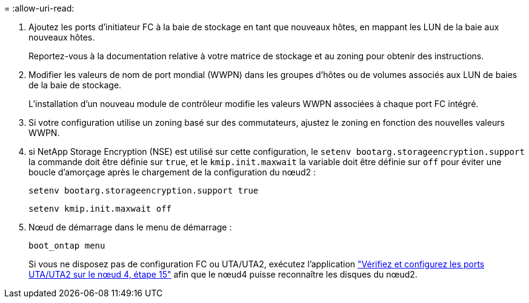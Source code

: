 = 
:allow-uri-read: 


. Ajoutez les ports d'initiateur FC à la baie de stockage en tant que nouveaux hôtes, en mappant les LUN de la baie aux nouveaux hôtes.
+
Reportez-vous à la documentation relative à votre matrice de stockage et au zoning pour obtenir des instructions.

. Modifier les valeurs de nom de port mondial (WWPN) dans les groupes d'hôtes ou de volumes associés aux LUN de baies de la baie de stockage.
+
L'installation d'un nouveau module de contrôleur modifie les valeurs WWPN associées à chaque port FC intégré.

. Si votre configuration utilise un zoning basé sur des commutateurs, ajustez le zoning en fonction des nouvelles valeurs WWPN.
. [[step27]]si NetApp Storage Encryption (NSE) est utilisé sur cette configuration, le `setenv bootarg.storageencryption.support` la commande doit être définie sur `true`, et le `kmip.init.maxwait` la variable doit être définie sur `off` pour éviter une boucle d'amorçage après le chargement de la configuration du nœud2 :
+
`setenv bootarg.storageencryption.support true`

+
`setenv kmip.init.maxwait off`

. Nœud de démarrage dans le menu de démarrage :
+
`boot_ontap menu`

+
Si vous ne disposez pas de configuration FC ou UTA/UTA2, exécutez l'application link:set_fc_or_uta_uta2_config_node4.html#auto_check_node4_step15["Vérifiez et configurez les ports UTA/UTA2 sur le nœud 4, étape 15"] afin que le nœud4 puisse reconnaître les disques du nœud2.



